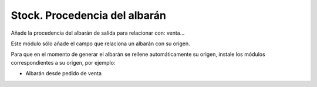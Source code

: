 ==============================
Stock. Procedencia del albarán
==============================

Añade la procedencia del albarán de salida para relacionar con: venta...

Este módulo sólo añade el campo que relaciona un albarán con su origen.

Para que en el momento de generar el albarán se rellene automáticamente su
origen, instale los módulos correspondientes a su origen, por ejemplo:

* Albarán desde pedido de venta
